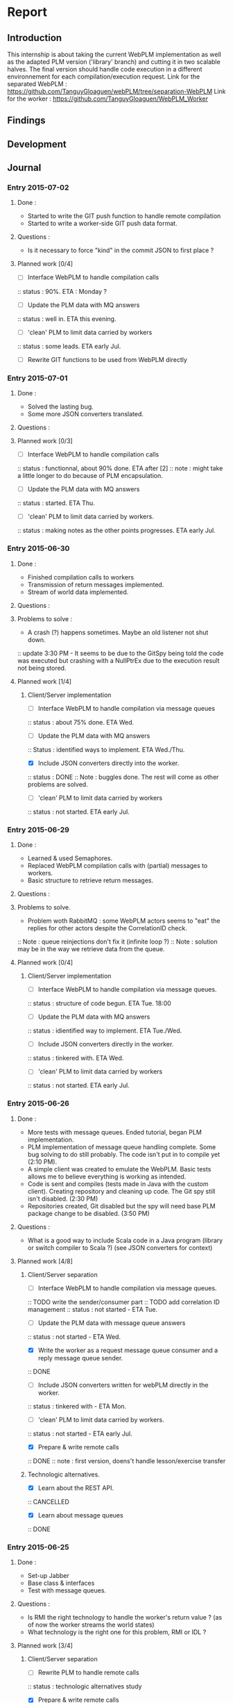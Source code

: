 * Report
** Introduction
This internship is about taking the current WebPLM implementation as well as the adapted PLM version ('library' branch) and cutting it in two scalable halves.
The final version should handle code execution in a different environnement for each compilation/execution request.
Link for the separated WebPLM :
https://github.com/TanguyGloaguen/webPLM/tree/separation-WebPLM
Link for the worker :
https://github.com/TanguyGloaguen/WebPLM_Worker

** Findings
** Development
** Journal

*** Entry 2015-07-02
**** Done :
- Started to write the GIT push function to handle remote compilation
- Started to write a worker-side GIT push data format.
**** Questions :
- Is it necessary to force "kind" in the commit JSON to first place ?
**** Planned work [0/4]
- [ ] Interface WebPLM to handle compilation calls
:: status : 90%. ETA : Monday ?
- [ ] Update the PLM data with MQ answers
:: status : well in. ETA this evening.
- [ ] 'clean' PLM to limit data carried by workers
:: status : some leads. ETA early Jul.
- [ ] Rewrite GIT functions to be used from WebPLM directly

*** Entry 2015-07-01
**** Done :
- Solved the lasting bug.
- Some more JSON converters translated.
**** Questions :
**** Planned work [0/3]
- [ ] Interface WebPLM to handle compilation calls
:: status : functionnal, about 90% done. ETA after [2]
:: note : might take a little longer to do because of PLM encapsulation.
- [ ] Update the PLM data with MQ answers
:: status : started. ETA Thu.
- [ ] 'clean' PLM to limit data carried by workers.
:: status : making notes as the other points progresses. ETA early Jul.

*** Entry 2015-06-30
**** Done :
- Finished compilation calls to workers
- Transmission of return messages implemented.
- Stream of world data implemented.
**** Questions :
**** Problems to solve :
- A crash (?) happens sometimes. Maybe an old listener not shut down.
:: update 3:30 PM - It seems to be due to the GitSpy being told the code was executed but crashing with a NullPtrEx due to the execution result not being stored.
**** Planned work [1/4]
***** Client/Server implementation
- [ ] Interface WebPLM to handle compilation via message queues
:: status : about 75% done. ETA Wed.
- [ ] Update the PLM data with MQ answers
:: Status : identified ways to implement. ETA Wed./Thu.
- [X] Include JSON converters directly into the worker.
:: status : DONE
:: Note : buggles done. The rest will come as other problems are solved.
- [ ] 'clean' PLM to limit data carried by workers
:: status : not started. ETA early Jul.

*** Entry 2015-06-29
**** Done :
- Learned & used Semaphores.
- Replaced WebPLM compilation calls with (partial) messages to workers.
- Basic structure to retrieve return messages.
**** Questions :
**** Problems to solve.
- Problem woth RabbitMQ : some WebPLM actors seems to "eat" the replies for other actors despite the CorrelationID check.
:: Note : queue reinjections don't fix it (infinite loop ?)
:: Note : solution may be in the way we retrieve data from the queue.
**** Planned work [0/4]
***** Client/Server implementation
- [ ] Interface WebPLM to handle compilation via message queues.
:: status : structure of code begun. ETA Tue. 18:00
- [ ] Update the PLM data with MQ answers
:: status : idientified way to implement. ETA Tue./Wed.
- [ ] Include JSON converters directly in the worker.
:: status : tinkered with. ETA Wed.
- [ ] 'clean' PLM to limit data carried by workers
:: status : not started. ETA early Jul.

*** Entry 2015-06-26
**** Done :
- More tests with message queues. Ended tutorial, began PLM implementation.
- PLM implementation of message queue handling complete. Some bug solving to do still probably. The code isn't put in to compile yet (2:10 PM).
- A simple client was created to emulate the WebPLM. Basic tests allows me to believe everything is working as intended.
- Code is sent and compiles (tests made in Java with the custom client). Creating repository and cleaning up code. The Git spy still isn't disabled. (2:30 PM)
- Repositories created, Git disabled but the spy will need base PLM package change to be disabled. (3:50 PM)
**** Questions :
- What is a good way to include Scala code in a Java program (library or switch compiler to Scala ?) (see JSON converters for context)
**** Planned work [4/8]
***** Client/Server separation
- [ ] Interface WebPLM to handle compilation via message queues.
:: TODO write the sender/consumer part
:: TODO add correlation ID management 
:: status : not started - ETA Tue.
- [ ] Update the PLM data with message queue answers 
:: status : not started - ETA Wed.
- [X] Write the worker as a request message queue consumer and a reply message queue sender.
:: DONE
- [ ] Include JSON converters written for webPLM directly in the worker.
:: status : tinkered with - ETA Mon.
- [ ] 'clean' PLM to limit data carried by workers.
:: status : not started - ETA early Jul.
- [X] Prepare & write remote calls
:: DONE
:: note : first version, doens't handle lesson/exercise transfer
***** Technologic alternatives.
- [X] Learn about the REST API.
:: CANCELLED
- [X] Learn about message queues
:: DONE

*** Entry 2015-06-25
**** Done :
- Set-up Jabber
- Base class & interfaces
- Test with message queues.
**** Questions :
- Is RMI the right technology to handle the worker's return value ? (as of now the worker streams the world states)
- What technology is the right one for this problem, RMI or IDL ?
**** Planned work [3/4]
***** Client/Server separation
- [ ] Rewrite PLM to handle remote calls
:: status : technologic alternatives study
- [X] Prepare & write remote calls
:: status : diagrams
***** Technologic alternatives
- [X] Learn about message queues
:: status : tutorial
- [X] Learn about IDL or RMI, choose which one to use.
:: status : in progress

*** Entry 2015-06-24
**** Done :
- Set-up dev environment.
**** Questions.
- None
**** Planned Work [0/1]
- [ ] Do the server/client separation.
:: status : no ETA

** Conclusion
